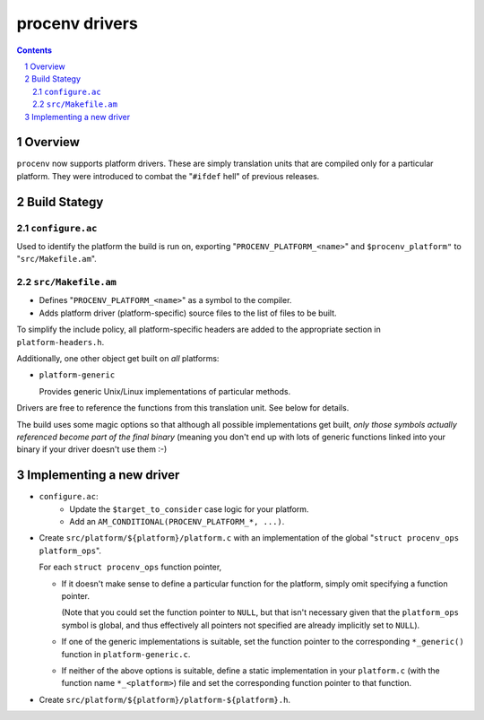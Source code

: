 ===============
procenv drivers
===============

.. contents::
.. sectnum::

Overview
--------

``procenv`` now supports platform drivers. These are simply translation
units that are compiled only for a particular platform. They were
introduced to combat the "``#ifdef`` hell" of previous releases.

Build Stategy
-------------

``configure.ac``
~~~~~~~~~~~~~~~~

Used to identify the platform the build is run on, exporting
"``PROCENV_PLATFORM_<name>``" and ``$procenv_platform"`` to
"``src/Makefile.am``".

``src/Makefile.am``
~~~~~~~~~~~~~~~~~~~

- Defines "``PROCENV_PLATFORM_<name>``" as a symbol to the compiler.

- Adds platform driver (platform-specific) source files to the list of
  files to be built.

To simplify the include policy, all platform-specific headers are added
to the appropriate section in ``platform-headers.h``.

Additionally, one other object get built on *all* platforms:

- ``platform-generic``

  Provides generic Unix/Linux implementations of particular methods.

Drivers are free to reference the functions from this translation unit.
See below for details.

The build uses some magic options so that although all possible
implementations get built, *only those symbols actually referenced
become part of the final binary* (meaning you don't end up with lots of
generic functions linked into your binary if your driver doesn't use them :-)

Implementing a new driver
-------------------------

- ``configure.ac``:
   - Update the ``$target_to_consider`` case logic for your platform.
   - Add an ``AM_CONDITIONAL(PROCENV_PLATFORM_*, ...)``.

- Create ``src/platform/${platform}/platform.c`` with an implementation of
  the global "``struct procenv_ops platform_ops``".

  For each ``struct procenv_ops`` function pointer, 

  - If it doesn't make sense to define a particular function for the
    platform, simply omit specifying a function pointer.

    (Note that you could set the function pointer to ``NULL``, but that
    isn't necessary given that the ``platform_ops`` symbol is global, and
    thus effectively all pointers not specified are already implicitly set
    to ``NULL``).

  - If one of the generic implementations is suitable, set the function
    pointer to the corresponding ``*_generic()`` function in
    ``platform-generic.c``.

  - If neither of the above options is suitable, define a static
    implementation in your ``platform.c`` (with the function name
    ``*_<platform>``) file and set the corresponding function pointer to
    that function.

- Create ``src/platform/${platform}/platform-${platform}.h``.
